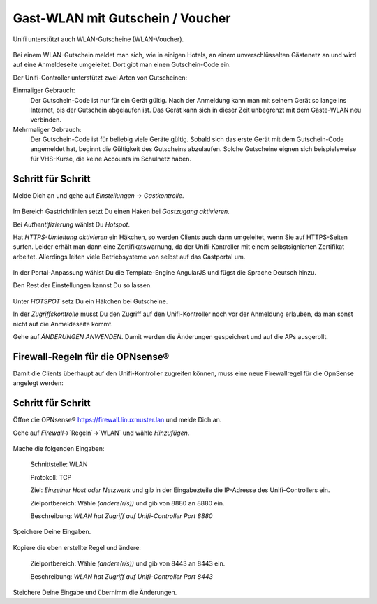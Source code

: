 Gast-WLAN mit Gutschein / Voucher
==================================

Unifi unterstützt auch WLAN-Gutscheine (WLAN-Voucher).

.. figure:: media/voucher01.png
   :alt: Voucherbeispiel

Bei einem WLAN-Gutschein meldet man sich, wie in einigen Hotels, an einem unverschlüsselten Gästenetz an und wird auf eine Anmeldeseite umgeleitet. Dort gibt man einen Gutschein-Code ein.

Der Unifi-Controller unterstützt zwei Arten von Gutscheinen:

Einmaliger Gebrauch:
   Der Gutschein-Code ist nur für ein Gerät gültig. Nach der Anmeldung kann man mit seinem Gerät so lange ins Internet, bis der Gutschein abgelaufen ist. Das Gerät kann sich in dieser Zeit unbegrenzt mit dem Gäste-WLAN neu verbinden.

Mehrmaliger Gebrauch:
   Der Gutschein-Code ist für beliebig viele Geräte gültig. Sobald sich das erste Gerät mit dem Gutschein-Code angemeldet hat, beginnt die Gültigkeit des Gutscheins abzulaufen. Solche Gutscheine eignen sich beispielsweise für VHS-Kurse, die keine Accounts im Schulnetz haben.

Schritt für Schritt
-------------------

Melde Dich an und gehe auf `Einstellungen` -> `Gastkontrolle`.

.. figure:: media/voucher02.png
   :alt: Gastrichtlinien

Im Bereich Gastrichtlinien setzt Du einen Haken bei `Gastzugang aktivieren`.

Bei `Authentifizierung` wählst Du `Hotspot`. 

Hat `HTTPS-Umleitung aktivieren` ein Häkchen, so werden Clients auch dann umgeleitet, wenn Sie auf HTTPS-Seiten surfen. Leider erhält man dann eine Zertifikatswarnung, da der Unifi-Kontroller mit einem selbstsignierten Zertifikat arbeitet. Allerdings leiten viele Betriebsysteme von selbst auf das Gastportal um.

.. figure:: media/voucher03.png
   :alt: Portal-Anpassung

In der Portal-Anpassung wählst Du die Template-Engine AngularJS und fügst die Sprache Deutsch hinzu.

Den Rest der Einstellungen kannst Du so lassen.

.. figure:: media/voucher04.png
   :alt: Portal-Anpassung

Unter `HOTSPOT` setz Du ein Häkchen bei Gutscheine.

In der `Zugriffskontrolle` musst Du den Zugriff auf den Unifi-Kontroller noch vor der Anmeldung erlauben, da man sonst nicht auf die Anmeldeseite kommt.

Gehe auf `ÄNDERUNGEN ANWENDEN`. Damit werden die Änderungen gespeichert und auf die APs ausgerollt.

Firewall-Regeln für die OPNsense®
---------------------------------

Damit die Clients überhaupt auf den Unifi-Kontroller zugreifen können, muss eine neue Firewallregel für die OpnSense angelegt werden:

Schritt für Schritt
-------------------

Öffne die OPNsense® `<https://firewall.linuxmuster.lan>`_ und melde Dich an.

Gehe auf `Firewall`->`Regeln`->`WLAN` und wähle `Hinzufügen`.

.. figure:: media/os01.png
   :alt: OPNsense®-Regel 8880

Mache die folgenden Eingaben:

  Schnittstelle: WLAN

  Protokoll: TCP
  
  Ziel: `Einzelner Host oder Netzwerk` und gib in der Eingabezteile die IP-Adresse des Unifi-Controllers ein.
  
  Zielportbereich: Wähle `(andere(r/s))` und gib von 8880 an 8880 ein.

  Beschreibung: `WLAN hat Zugriff auf Unifi-Controller Port 8880`
  
Speichere Deine Eingaben.

.. figure:: media/os02.png
   :alt: Regel kopieren
   
Kopiere die eben erstellte Regel und ändere:
   
  Zielportbereich: Wähle `(andere(r/s))` und gib von 8443 an 8443 ein.

  Beschreibung: `WLAN hat Zugriff auf Unifi-Controller Port 8443`   

Steichere Deine Eingabe und übernimm die Änderungen.
